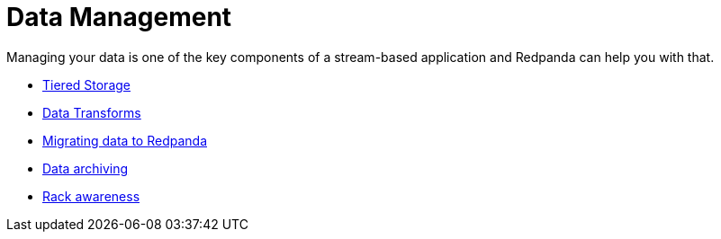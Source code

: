 = Data Management
:description: Manage Redpanda.

Managing your data is one of the key components of a stream-based application and Redpanda can help you with that.

* link:./tiered-storage[Tiered Storage]
* link:./data-transform[Data Transforms]
* link:./data-migration[Migrating data to Redpanda]
* link:./data-archiving[Data archiving]
* link:./data-archiving[Rack awareness]
